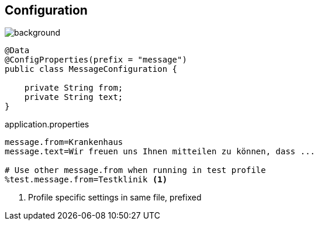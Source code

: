 == Configuration

image::StockSnap_YVTZVJ1BRI.jpg[background]

[source,java]
----
@Data
@ConfigProperties(prefix = "message")
public class MessageConfiguration {

    private String from;
    private String text;
}
----

.application.properties
[source,properties]
----
message.from=Krankenhaus
message.text=Wir freuen uns Ihnen mitteilen zu können, dass ...

# Use other message.from when running in test profile
%test.message.from=Testklinik <1>
----
<1> Profile specific settings in same file, prefixed